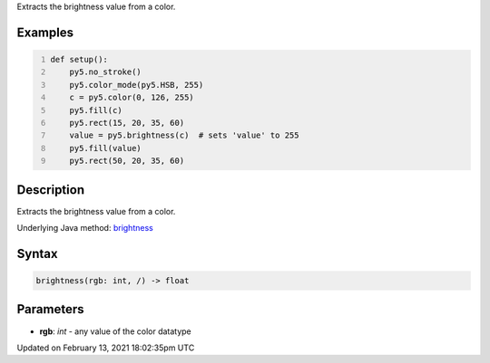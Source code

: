 .. title: brightness()
.. slug: brightness
.. date: 2021-02-13 18:02:35 UTC+00:00
.. tags:
.. category:
.. link:
.. description: py5 brightness() documentation
.. type: text

Extracts the brightness value from a color.

Examples
========

.. raw:: html

    <div class="example-table">

.. raw:: html

    <div class="example-row"><div class="example-cell-image">

.. image:: /images/reference/Sketch_brightness_0.png
    :alt: example picture for brightness()

.. raw:: html

    </div><div class="example-cell-code">

.. code:: python
    :number-lines:

    def setup():
        py5.no_stroke()
        py5.color_mode(py5.HSB, 255)
        c = py5.color(0, 126, 255)
        py5.fill(c)
        py5.rect(15, 20, 35, 60)
        value = py5.brightness(c)  # sets 'value' to 255
        py5.fill(value)
        py5.rect(50, 20, 35, 60)

.. raw:: html

    </div></div>

.. raw:: html

    </div>

Description
===========

Extracts the brightness value from a color.

Underlying Java method: `brightness <https://processing.org/reference/brightness_.html>`_

Syntax
======

.. code:: python

    brightness(rgb: int, /) -> float

Parameters
==========

* **rgb**: `int` - any value of the color datatype


Updated on February 13, 2021 18:02:35pm UTC

